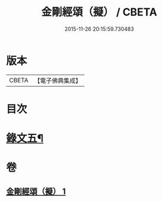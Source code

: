 #+TITLE: 金剛經頌（擬） / CBETA
#+DATE: 2015-11-26 20:15:59.730483
* 版本
 |     CBETA|【電子佛典集成】|

* 目次
* [[file:KR6v0097_001.txt::001-0092a4][錄文五¶]]
* 卷
** [[file:KR6v0097_001.txt][金剛經頌（擬） 1]]
